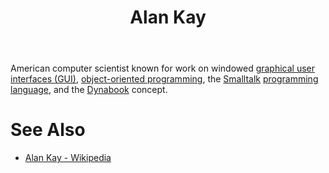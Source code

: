 :PROPERTIES:
:ID:       022e5ea5-fb05-4899-981e-ca4b992dc497
:END:
#+title: Alan Kay
#+filetags: :person:

American computer scientist known for work on windowed [[id:88db686f-0d77-4ecc-a9d6-43017ef7440f][graphical user interfaces (GUI)]], [[id:1a857a79-1bc3-42c2-92ee-897a864b10de][object-oriented programming]], the [[id:c00306de-35c9-4f91-9f4f-23c2462435ea][Smalltalk]] [[id:b24601aa-09df-41e1-aa7e-25ead342db34][programming language]], and the [[id:540146f4-c0ef-423f-8598-9a9dc4e3a4df][Dynabook]] concept.
* See Also
 - [[https://en.wikipedia.org/wiki/Alan_Kay][Alan Kay - Wikipedia]]
